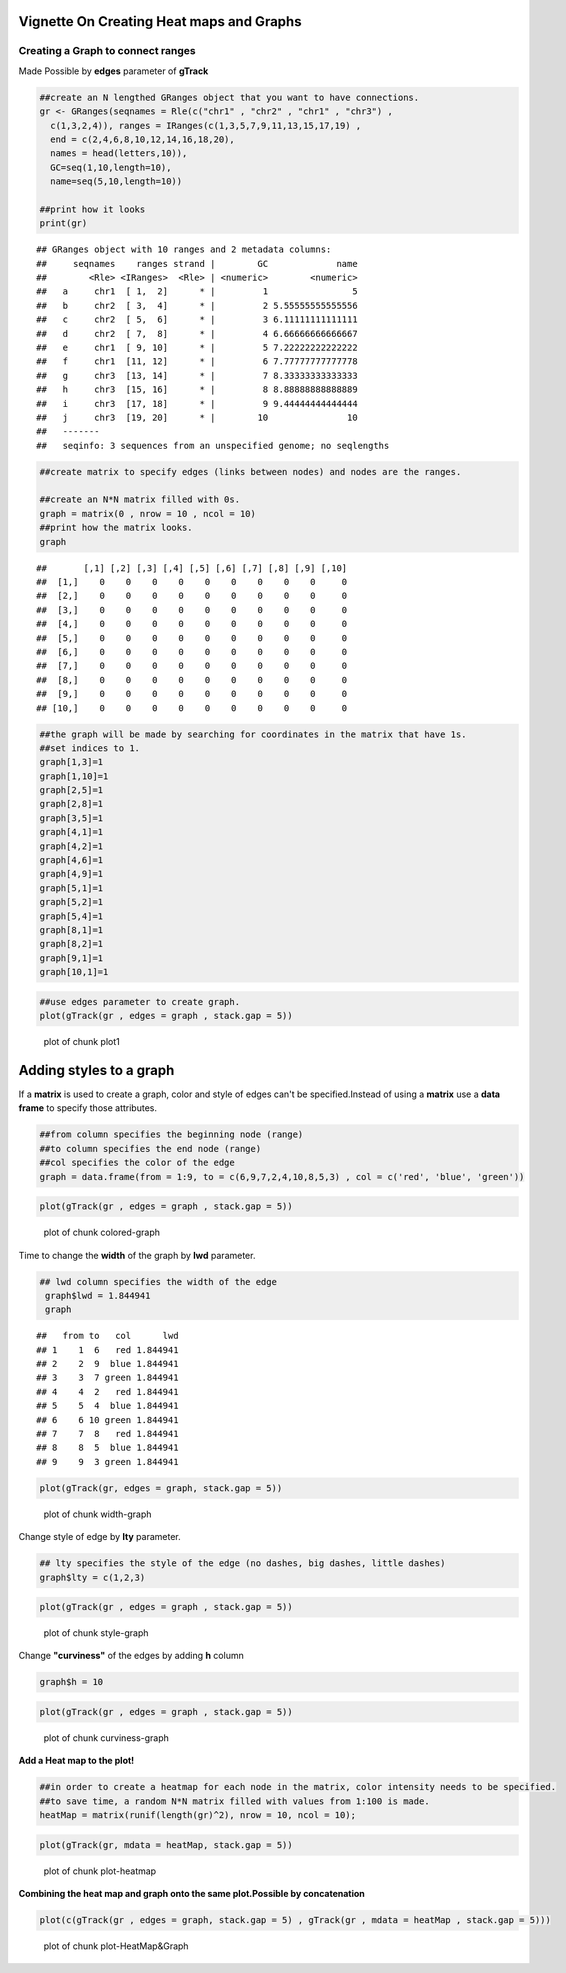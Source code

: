 =========================================
Vignette On Creating Heat maps and Graphs
=========================================

Creating a **Graph** to connect ranges
=======================================

Made Possible by **edges** parameter of **gTrack**


.. sourcecode:: r
    

    ##create an N lengthed GRanges object that you want to have connections.
    gr <- GRanges(seqnames = Rle(c("chr1" , "chr2" , "chr1" , "chr3") ,
      c(1,3,2,4)), ranges = IRanges(c(1,3,5,7,9,11,13,15,17,19) ,
      end = c(2,4,6,8,10,12,14,16,18,20),
      names = head(letters,10)),
      GC=seq(1,10,length=10),
      name=seq(5,10,length=10))
    
    ##print how it looks 
    print(gr)


::

    ## GRanges object with 10 ranges and 2 metadata columns:
    ##     seqnames    ranges strand |        GC             name
    ##        <Rle> <IRanges>  <Rle> | <numeric>        <numeric>
    ##   a     chr1  [ 1,  2]      * |         1                5
    ##   b     chr2  [ 3,  4]      * |         2 5.55555555555556
    ##   c     chr2  [ 5,  6]      * |         3 6.11111111111111
    ##   d     chr2  [ 7,  8]      * |         4 6.66666666666667
    ##   e     chr1  [ 9, 10]      * |         5 7.22222222222222
    ##   f     chr1  [11, 12]      * |         6 7.77777777777778
    ##   g     chr3  [13, 14]      * |         7 8.33333333333333
    ##   h     chr3  [15, 16]      * |         8 8.88888888888889
    ##   i     chr3  [17, 18]      * |         9 9.44444444444444
    ##   j     chr3  [19, 20]      * |        10               10
    ##   -------
    ##   seqinfo: 3 sequences from an unspecified genome; no seqlengths


.. sourcecode:: r
    

    ##create matrix to specify edges (links between nodes) and nodes are the ranges.
    
    ##create an N*N matrix filled with 0s.
    graph = matrix(0 , nrow = 10 , ncol = 10)
    ##print how the matrix looks.
    graph


::

    ##       [,1] [,2] [,3] [,4] [,5] [,6] [,7] [,8] [,9] [,10]
    ##  [1,]    0    0    0    0    0    0    0    0    0     0
    ##  [2,]    0    0    0    0    0    0    0    0    0     0
    ##  [3,]    0    0    0    0    0    0    0    0    0     0
    ##  [4,]    0    0    0    0    0    0    0    0    0     0
    ##  [5,]    0    0    0    0    0    0    0    0    0     0
    ##  [6,]    0    0    0    0    0    0    0    0    0     0
    ##  [7,]    0    0    0    0    0    0    0    0    0     0
    ##  [8,]    0    0    0    0    0    0    0    0    0     0
    ##  [9,]    0    0    0    0    0    0    0    0    0     0
    ## [10,]    0    0    0    0    0    0    0    0    0     0


.. sourcecode:: r
    

    ##the graph will be made by searching for coordinates in the matrix that have 1s.
    ##set indices to 1.
    graph[1,3]=1
    graph[1,10]=1
    graph[2,5]=1
    graph[2,8]=1
    graph[3,5]=1
    graph[4,1]=1
    graph[4,2]=1
    graph[4,6]=1
    graph[4,9]=1
    graph[5,1]=1
    graph[5,2]=1
    graph[5,4]=1
    graph[8,1]=1
    graph[8,2]=1
    graph[9,1]=1
    graph[10,1]=1



.. sourcecode:: r
    

    ##use edges parameter to create graph. 
    plot(gTrack(gr , edges = graph , stack.gap = 5))

.. figure:: figure/plot1 -1.png
    :alt: plot of chunk plot1 

    plot of chunk plot1 

============================
Adding **styles** to a graph 
============================

If a **matrix** is used to create a graph, color and style of edges can't be specified.Instead of using a **matrix** use a **data frame** to specify those attributes. 


.. sourcecode:: r
    

    ##from column specifies the beginning node (range)
    ##to column specifies the end node (range)
    ##col specifies the color of the edge 
    graph = data.frame(from = 1:9, to = c(6,9,7,2,4,10,8,5,3) , col = c('red', 'blue', 'green'))



.. sourcecode:: r
    

    plot(gTrack(gr , edges = graph , stack.gap = 5))

.. figure:: figure/colored-graph-1.png
    :alt: plot of chunk colored-graph

    plot of chunk colored-graph

Time to change the **width** of the graph by **lwd** parameter. 


.. sourcecode:: r
    

    ## lwd column specifies the width of the edge 
     graph$lwd = 1.844941
     graph


::

    ##   from to   col      lwd
    ## 1    1  6   red 1.844941
    ## 2    2  9  blue 1.844941
    ## 3    3  7 green 1.844941
    ## 4    4  2   red 1.844941
    ## 5    5  4  blue 1.844941
    ## 6    6 10 green 1.844941
    ## 7    7  8   red 1.844941
    ## 8    8  5  blue 1.844941
    ## 9    9  3 green 1.844941




.. sourcecode:: r
    

    plot(gTrack(gr, edges = graph, stack.gap = 5))

.. figure:: figure/width-graph-1.png
    :alt: plot of chunk width-graph

    plot of chunk width-graph

Change style of edge by **lty** parameter. 


.. sourcecode:: r
    

    ## lty specifies the style of the edge (no dashes, big dashes, little dashes)
    graph$lty = c(1,2,3)



.. sourcecode:: r
    

    plot(gTrack(gr , edges = graph , stack.gap = 5))

.. figure:: figure/style-graph-1.png
    :alt: plot of chunk style-graph

    plot of chunk style-graph

Change **"curviness"** of the edges by adding **h** column


.. sourcecode:: r
    

    graph$h = 10


.. sourcecode:: r
    

    plot(gTrack(gr , edges = graph , stack.gap = 5))

.. figure:: figure/curviness-graph-1.png
    :alt: plot of chunk curviness-graph

    plot of chunk curviness-graph

**Add a Heat map to the plot!**

.. sourcecode:: r
    

    ##in order to create a heatmap for each node in the matrix, color intensity needs to be specified.
    ##to save time, a random N*N matrix filled with values from 1:100 is made.
    heatMap = matrix(runif(length(gr)^2), nrow = 10, ncol = 10);



.. sourcecode:: r
    

    plot(gTrack(gr, mdata = heatMap, stack.gap = 5))

.. figure:: figure/plot-heatmap-1.png
    :alt: plot of chunk plot-heatmap

    plot of chunk plot-heatmap

**Combining the heat map and graph onto the same plot.Possible by concatenation**

.. sourcecode:: r
    

    plot(c(gTrack(gr , edges = graph, stack.gap = 5) , gTrack(gr , mdata = heatMap , stack.gap = 5)))

.. figure:: figure/plot-HeatMap&Graph-1.png
    :alt: plot of chunk plot-HeatMap&Graph

    plot of chunk plot-HeatMap&Graph


